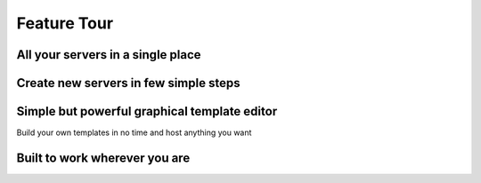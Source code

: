 Feature Tour
============

All your servers in a single place
^^^^^^^^^^^^^^^^^^^^^^^^^^^^^^^^^^

.. image:: images/featuretour/serverlist.png

Create new servers in few simple steps
^^^^^^^^^^^^^^^^^^^^^^^^^^^^^^^^^^^^^^

.. image:: images/featuretour/createserver1.png
.. image:: images/featuretour/createserver2.png
.. image:: images/featuretour/createserver3.png

Simple but powerful graphical template editor
^^^^^^^^^^^^^^^^^^^^^^^^^^^^^^^^^^^^^^^^^^^^^

Build your own templates in no time and host anything you want

.. image:: images/featuretour/templateeditor.png

Built to work wherever you are
^^^^^^^^^^^^^^^^^^^^^^^^^^^^^^^

.. tab:: Desktopp

   .. image:: images/featuretour/serverviewdesktop.png

.. tab:: Mobile/Tablet

   .. image:: images/featuretour/serverviewmobile.png
